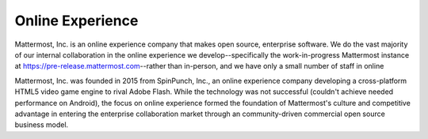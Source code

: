 Online Experience 
=================

Mattermost, Inc. is an online experience company that makes open source, enterprise software. We do the vast majority of our internal collaboration in the online experience we develop--specifically the work-in-progress Mattermost instance at `https://pre-release.mattermost.com <https://pre-release.mattermost.com>`_--rather than in-person, and we have only a small number of staff in online 

Mattermost, Inc. was founded in 2015 from SpinPunch, Inc., an online experience company developing a cross-platform HTML5 video game engine to rival Adobe Flash. While the technology was not successful (couldn't achieve needed performance on Android), the focus on online experience formed the foundation of Mattermost's culture and competitive advantage in entering the enterprise collaboration market through an community-driven commercial open source business model. 
 
